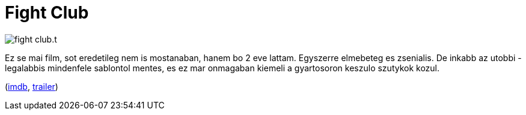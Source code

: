 = Fight Club

:slug: fight-club
:category: film
:tags: hu
:date: 2011-04-18T01:29:22Z
image::/pic/fight-club.t.jpg[align="center"]

Ez se mai film, sot eredetileg nem is mostanaban, hanem bo 2 eve lattam.
Egyszerre elmebeteg es zsenialis. De inkabb az utobbi - legalabbis
mindenfele sablontol mentes, es ez mar onmagaban kiemeli a gyartosoron
keszulo szutykok kozul.

(http://www.imdb.com/title/tt0137523/[imdb], http://www.youtube.com/watch?v=2QgFWXLN-ug[trailer])
